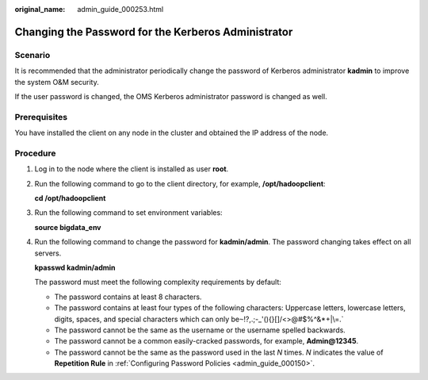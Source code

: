 :original_name: admin_guide_000253.html

.. _admin_guide_000253:

Changing the Password for the Kerberos Administrator
====================================================

Scenario
--------

It is recommended that the administrator periodically change the password of Kerberos administrator **kadmin** to improve the system O&M security.

If the user password is changed, the OMS Kerberos administrator password is changed as well.

Prerequisites
-------------

You have installed the client on any node in the cluster and obtained the IP address of the node.

Procedure
---------

#. Log in to the node where the client is installed as user **root**.

#. Run the following command to go to the client directory, for example, **/opt/hadoopclient**:

   **cd /opt/hadoopclient**

#. Run the following command to set environment variables:

   **source bigdata_env**

#. Run the following command to change the password for **kadmin/admin**. The password changing takes effect on all servers.

   **kpasswd kadmin/admin**

   The password must meet the following complexity requirements by default:

   -  The password contains at least 8 characters.
   -  The password contains at least four types of the following characters: Uppercase letters, lowercase letters, digits, spaces, and special characters which can only be\ :literal:`~`!?,.;-_'(){}[]/<>@#$%^&*+|\\=.`
   -  The password cannot be the same as the username or the username spelled backwards.
   -  The password cannot be a common easily-cracked passwords, for example, **Admin@12345**.
   -  The password cannot be the same as the password used in the last *N* times. *N* indicates the value of **Repetition Rule** in :ref:`Configuring Password Policies <admin_guide_000150>`.
